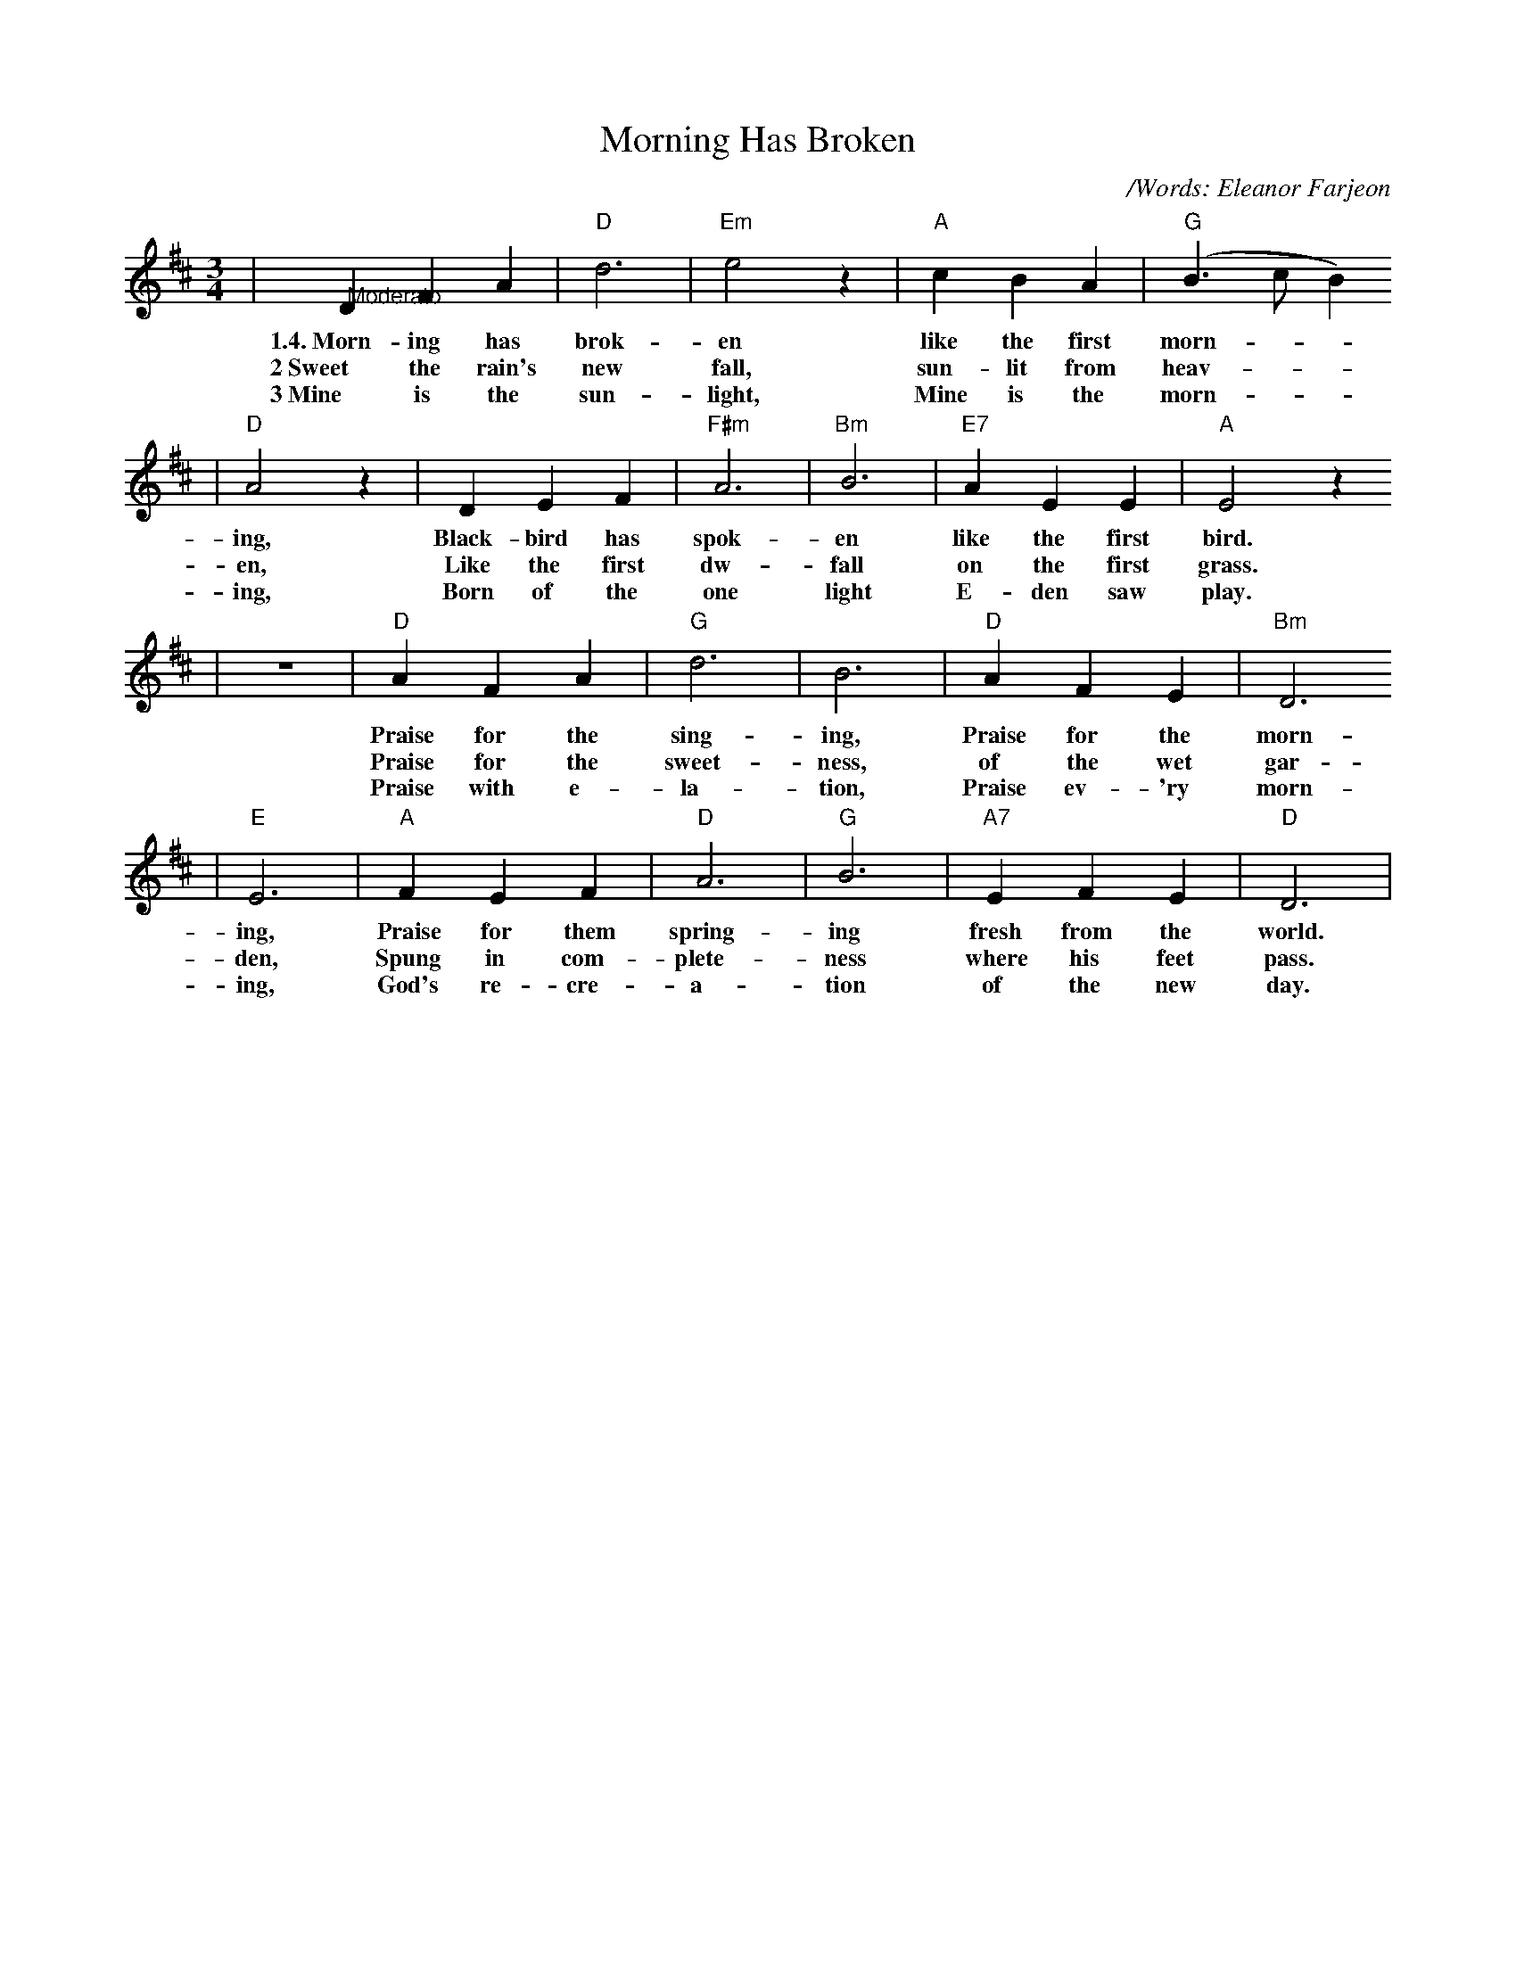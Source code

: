 X:1
T:Morning Has Broken
C:/Words: Eleanor Farjeon
M:3/4
L:1/4
K:D
|"@Moderato"D F A|"D"d3|"Em"e2 z|"A"c B A|("G"B3/2 c/2 B)
w:1.4.~Morn-ing has brok-en like the first morn-__
w:2~Sweet the rain's new fall, sun-lit from heav-__
w:3~Mine is the sun-light, Mine is the morn-__
|"D"A2 z|D E F |"F#m"A3|"Bm"B3|"E7"A E E|"A"E2 z
w:ing, Black-bird has spok-en like the first bird.
w:en, Like the first dw-fall on the first grass.
w:ing, Born of the one light E-den saw play.
|z3|"D"A F A|"G"d3|B3|"D"A F E|"Bm"D3
w:Praise for the sing-ing, Praise for the morn-
w:Praise for the sweet-ness, of the wet gar-
w:Praise with e-la-tion, Praise ev-'ry morn-
|"E"E3|"A"F E F|"D"A3|"G"B3|"A7"E F E|"D"D3|
w:ing, Praise for them spring-ing fresh from the world.
w:den, Spung in com-plete-ness where his feet pass.
w:ing, God's re-cre-a-tion of the new day.

